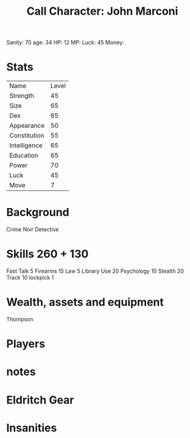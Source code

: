 #+TITLE: Call Character: John <<Johnny>> Marconi
Sanity: 70
age: 34
HP: 12
MP: 
Luck:  45
Money: 
* Stats
| Name         | Level |
| Strength     |    45 |
| Size         |    65 |
| Dex          |    65 |
| Appearance   |    50 |
| Constitution |    55 |
| Intelligence |    65 |
| Education    |    65 |
| Power        |    70 |
| Luck         |    45 |
| Move         |     7 |


* Background
    Crime Noir Detective

* Skills 260 + 130
    Fast Talk 5
    Firearms 15
    Law 5
    Library Use 20
    Psychology 10
    Stealth 20
    Track 10
    lockpick 1



* Wealth, assets and equipment
    Thompson


* Players
* notes

* Eldritch Gear
* Insanities
